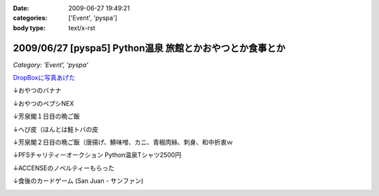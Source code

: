 :date: 2009-06-27 19:49:21
:categories: ['Event', 'pyspa']
:body type: text/x-rst

=========================================================
2009/06/27 [pyspa5] Python温泉 旅館とかおやつとか食事とか
=========================================================

*Category: 'Event', 'pyspa'*

`DropBoxに写真あげた`_

.. _`DropBoxに写真あげた`: http://www.getdropbox.com/gallery/284189/1/2009_06_pyspa5?h=bf5252

↓おやつのバナナ

.. image:: http://photos-1.getdropbox.com/i/o/ZKOoB9AlQEVvub9yc7LgjhaCGxASJVWNYb5dvdpMPuc
  :target: http://www.getdropbox.com/gallery/284189/1/2009_06_pyspa5?h=bf5252
  :scale: 50
  :width: 640
  :height: 480
  :alt: おやつのバナナ

↓おやつのペプシNEX

.. image:: http://photos-1.getdropbox.com/i/o/ZQ8tgJ_HwupvsYYw_DfFeyVp8kmTFsj11Y7Ze8qKPtQ
  :target: http://www.getdropbox.com/gallery/284189/1/2009_06_pyspa5?h=bf5252
  :scale: 50
  :width: 640
  :height: 480
  :alt: おやつのペプシNEX


↓芳泉閣１日目の晩ご飯

.. image:: http://photos-1.getdropbox.com/i/o/VKFpiGmuy7Iz-ZuKHX_F1m323yPoIMFOtdngd5BekfY
  :target: http://www.getdropbox.com/gallery/284189/1/2009_06_pyspa5?h=bf5252
  :scale: 50
  :width: 640
  :height: 480
  :alt: 芳泉閣１日目の晩ご飯


↓へび皮（ほんとは鮭トバの皮

.. image:: http://photos-1.getdropbox.com/i/o/p5X9W8TR277jsdteSz_pmGUthyL-hppU2Q0npp5DLuQ
  :target: http://www.getdropbox.com/gallery/284189/1/2009_06_pyspa5?h=bf5252
  :scale: 50
  :width: 640
  :height: 480
  :alt: へび皮（ほんとは鮭トバの皮

↓芳泉閣２日目の晩ご飯（唐揚げ、鯖味噌、カニ、青椒肉絲、刺身、和中折衷ｗ

.. image:: http://photos-1.getdropbox.com/i/o/imSw4mkjwYRd9vzRwVrYmD2g-r8e9XCGAPjGwQPY0FQ
  :target: http://www.getdropbox.com/gallery/284189/1/2009_06_pyspa5?h=bf5252
  :scale: 50
  :width: 640
  :height: 480
  :alt: 芳泉閣２日目の晩ご飯（唐揚げ、鯖味噌、カニ、青椒肉絲、刺身、和中折衷ｗ


↓PFSチャリティーオークション Python温泉Tシャツ2500円

.. image:: http://photos-1.getdropbox.com/i/o/sloZ7yYAkCZ_Rs_b46-n1JfAn_0VqnRGDmgdUtvEbU0
  :target: http://www.getdropbox.com/gallery/284189/1/2009_06_pyspa5?h=bf5252
  :scale: 50
  :width: 640
  :height: 480
  :alt: PFSチャリティーオークション Python温泉Tシャツ2500円

↓ACCENSEのノベルティーもらった

.. image:: http://photos-1.getdropbox.com/i/o/pPhBDZ5xGR5Rk1CG6qU9jeDuciTb7D4FQNp8Ak6C85o
  :target: http://www.getdropbox.com/gallery/284189/1/2009_06_pyspa5?h=bf5252
  :scale: 50
  :width: 640
  :height: 480
  :alt: ACCENSEのノベルティーもらった


↓食後のカードゲーム (San Juan - サンファン)

.. image:: http://photos-1.getdropbox.com/i/o/iT2YgifxiiMaH1h5I3ui-ykpBkqbcrP5b7hwWu4HyUA
  :target: http://www.getdropbox.com/gallery/284189/1/2009_06_pyspa5?h=bf5252
  :scale: 50
  :width: 640
  :height: 480
  :alt: 食後のカードゲーム (San Juan - サンファン)



.. :extend type: text/html
.. :extend:
